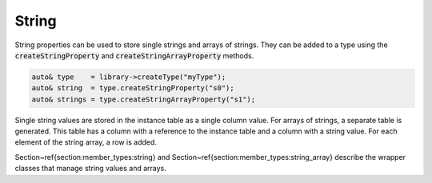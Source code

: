 String
======

String properties can be used to store single strings and arrays of strings. They can be added to a type using the
:code:`createStringProperty` and :code:`createStringArrayProperty` methods.

.. code-block:: cpp

    auto& type    = library->createType("myType");
    auto& string  = type.createStringProperty("s0");
    auto& strings = type.createStringArrayProperty("s1");

Single string values are stored in the instance table as a single column value. For arrays of strings, a separate table
is generated. This table has a column with a reference to the instance table and a column with a string value. For each
element of the string array, a row is added.

Section~\ref{section:member_types:string} and Section~\ref{section:member_types:string_array} describe the wrapper classes that manage string values and arrays.

